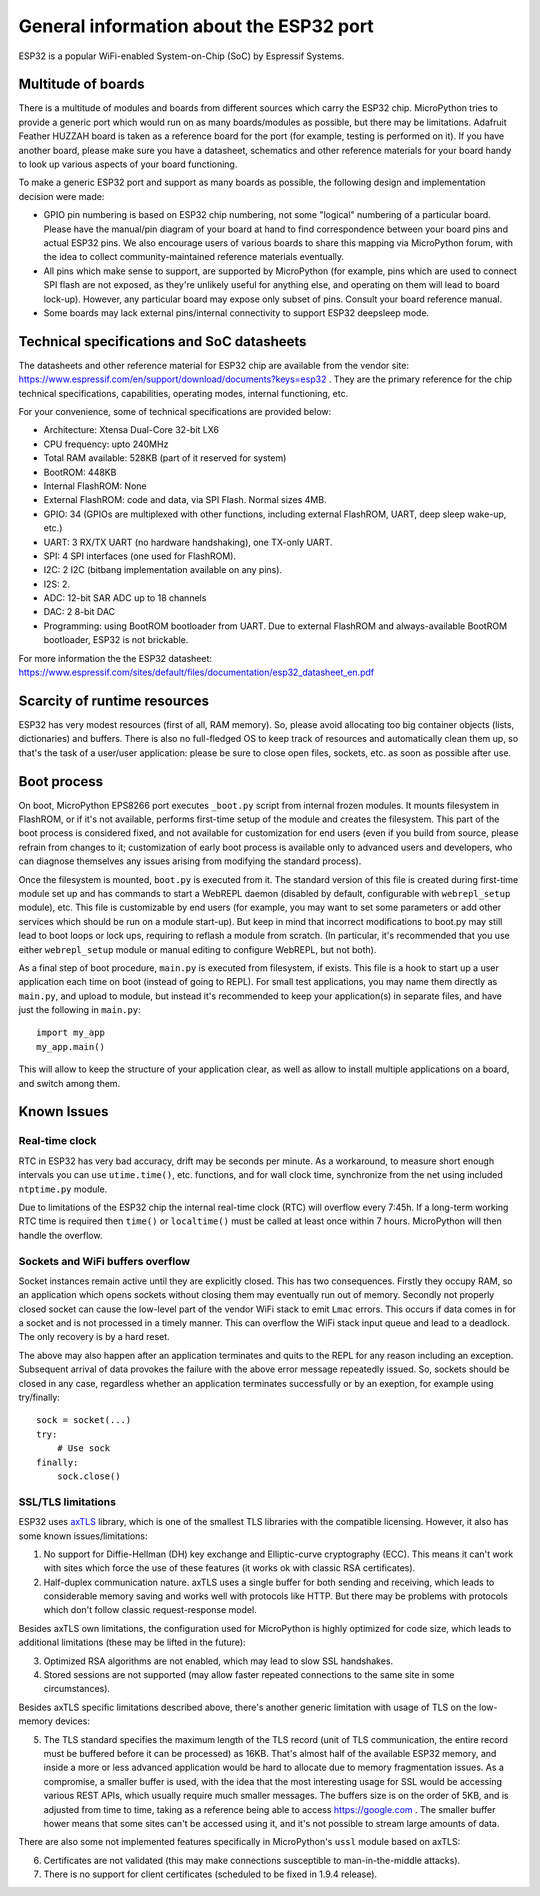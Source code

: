 .. _esp32_general:

General information about the ESP32 port
==========================================

ESP32 is a popular WiFi-enabled System-on-Chip (SoC) by Espressif Systems.

Multitude of boards
-------------------

There is a multitude of modules and boards from different sources which carry
the ESP32 chip. MicroPython tries to provide a generic port which would run on
as many boards/modules as possible, but there may be limitations. Adafruit
Feather HUZZAH board is taken as a reference board for the port (for example,
testing is performed on it). If you have another board, please make sure you
have a datasheet, schematics and other reference materials for your board
handy to look up various aspects of your board functioning.

To make a generic ESP32 port and support as many boards as possible,
the following design and implementation decision were made:

* GPIO pin numbering is based on ESP32 chip numbering, not some "logical"
  numbering of a particular board. Please have the manual/pin diagram of your board
  at hand to find correspondence between your board pins and actual ESP32 pins.
  We also encourage users of various boards to share this mapping via MicroPython
  forum, with the idea to collect community-maintained reference materials
  eventually.
* All pins which make sense to support, are supported by MicroPython
  (for example, pins which are used to connect SPI flash
  are not exposed, as they're unlikely useful for anything else, and
  operating on them will lead to board lock-up). However, any particular
  board may expose only subset of pins. Consult your board reference manual.
* Some boards may lack external pins/internal connectivity to support
  ESP32 deepsleep mode.


Technical specifications and SoC datasheets
-------------------------------------------

The datasheets and other reference material for ESP32 chip are available
from the vendor site: https://www.espressif.com/en/support/download/documents?keys=esp32 .
They are the primary reference for the chip technical specifications, capabilities,
operating modes, internal functioning, etc.

For your convenience, some of technical specifications are provided below:

* Architecture: Xtensa Dual-Core 32-bit LX6 
* CPU frequency: upto 240MHz
* Total RAM available: 528KB (part of it reserved for system)
* BootROM: 448KB
* Internal FlashROM: None
* External FlashROM: code and data, via SPI Flash. Normal sizes 4MB.
* GPIO: 34 (GPIOs are multiplexed with other functions, including
  external FlashROM, UART, deep sleep wake-up, etc.)
* UART: 3 RX/TX UART (no hardware handshaking), one TX-only UART.
* SPI: 4 SPI interfaces (one used for FlashROM).
* I2C: 2 I2C (bitbang implementation available on any pins).
* I2S: 2.
* ADC: 12-bit SAR ADC up to 18 channels
* DAC: 2  8-bit DAC
* Programming: using BootROM bootloader from UART. Due to external FlashROM
  and always-available BootROM bootloader, ESP32 is not brickable.
 
For more information the the ESP32 datasheet: https://www.espressif.com/sites/default/files/documentation/esp32_datasheet_en.pdf 


Scarcity of runtime resources
-----------------------------

ESP32 has very modest resources (first of all, RAM memory). So, please
avoid allocating too big container objects (lists, dictionaries) and
buffers. There is also no full-fledged OS to keep track of resources
and automatically clean them up, so that's the task of a user/user
application: please be sure to close open files, sockets, etc. as soon
as possible after use.


Boot process
------------

On boot, MicroPython EPS8266 port executes ``_boot.py`` script from internal
frozen modules. It mounts filesystem in FlashROM, or if it's not available,
performs first-time setup of the module and creates the filesystem. This
part of the boot process is considered fixed, and not available for customization
for end users (even if you build from source, please refrain from changes to
it; customization of early boot process is available only to advanced users
and developers, who can diagnose themselves any issues arising from
modifying the standard process).

Once the filesystem is mounted, ``boot.py`` is executed from it. The standard
version of this file is created during first-time module set up and has
commands to start a WebREPL daemon (disabled by default, configurable
with ``webrepl_setup`` module), etc. This
file is customizable by end users (for example, you may want to set some
parameters or add other services which should be run on
a module start-up). But keep in mind that incorrect modifications to boot.py
may still lead to boot loops or lock ups, requiring to reflash a module
from scratch. (In particular, it's recommended that you use either
``webrepl_setup`` module or manual editing to configure WebREPL, but not
both).

As a final step of boot procedure, ``main.py`` is executed from filesystem,
if exists. This file is a hook to start up a user application each time
on boot (instead of going to REPL). For small test applications, you may
name them directly as ``main.py``, and upload to module, but instead it's
recommended to keep your application(s) in separate files, and have just
the following in ``main.py``::

    import my_app
    my_app.main()

This will allow to keep the structure of your application clear, as well as
allow to install multiple applications on a board, and switch among them.


Known Issues
------------

Real-time clock
~~~~~~~~~~~~~~~

RTC in ESP32 has very bad accuracy, drift may be seconds per minute. As
a workaround, to measure short enough intervals you can use
``utime.time()``, etc. functions, and for wall clock time, synchronize from
the net using included ``ntptime.py`` module.

Due to limitations of the ESP32 chip the internal real-time clock (RTC)
will overflow every 7:45h.  If a long-term working RTC time is required then
``time()`` or ``localtime()`` must be called at least once within 7 hours.
MicroPython will then handle the overflow.

Sockets and WiFi buffers overflow
~~~~~~~~~~~~~~~~~~~~~~~~~~~~~~~~~

Socket instances remain active until they are explicitly closed. This has two
consequences. Firstly they occupy RAM, so an application which opens sockets
without closing them may eventually run out of memory. Secondly not properly
closed socket can cause the low-level part of the vendor WiFi stack to emit
``Lmac`` errors. This occurs if data comes in for a socket and is not
processed in a timely manner. This can overflow the WiFi stack input queue
and lead to a deadlock. The only recovery is by a hard reset.

The above may also happen after an application terminates and quits to the REPL
for any reason including an exception. Subsequent arrival of data provokes the
failure with the above error message repeatedly issued. So, sockets should be
closed in any case, regardless whether an application terminates successfully
or by an exeption, for example using try/finally::

    sock = socket(...)
    try:
        # Use sock
    finally:
        sock.close()


SSL/TLS limitations
~~~~~~~~~~~~~~~~~~~

ESP32 uses `axTLS <http://axtls.sourceforge.net/>`_ library, which is one
of the smallest TLS libraries with the compatible licensing. However, it
also has some known issues/limitations:

1. No support for Diffie-Hellman (DH) key exchange and Elliptic-curve
   cryptography (ECC). This means it can't work with sites which force
   the use of these features (it works ok with classic RSA certificates).
2. Half-duplex communication nature. axTLS uses a single buffer for both
   sending and receiving, which leads to considerable memory saving and
   works well with protocols like HTTP. But there may be problems with
   protocols which don't follow classic request-response model.

Besides axTLS own limitations, the configuration used for MicroPython is
highly optimized for code size, which leads to additional limitations
(these may be lifted in the future):

3. Optimized RSA algorithms are not enabled, which may lead to slow
   SSL handshakes.
4. Stored sessions are not supported (may allow faster repeated connections
   to the same site in some circumstances).

Besides axTLS specific limitations described above, there's another generic
limitation with usage of TLS on the low-memory devices:

5. The TLS standard specifies the maximum length of the TLS record (unit
   of TLS communication, the entire record must be buffered before it can
   be processed) as 16KB. That's almost half of the available ESP32 memory,
   and inside a more or less advanced application would be hard to allocate
   due to memory fragmentation issues. As a compromise, a smaller buffer is
   used, with the idea that the most interesting usage for SSL would be
   accessing various REST APIs, which usually require much smaller messages.
   The buffers size is on the order of 5KB, and is adjusted from time to
   time, taking as a reference being able to access https://google.com .
   The smaller buffer hower means that some sites can't be accessed using
   it, and it's not possible to stream large amounts of data.

There are also some not implemented features specifically in MicroPython's
``ussl`` module based on axTLS:

6. Certificates are not validated (this may make connections susceptible
   to man-in-the-middle attacks).
7. There is no support for client certificates (scheduled to be fixed in
   1.9.4 release).
